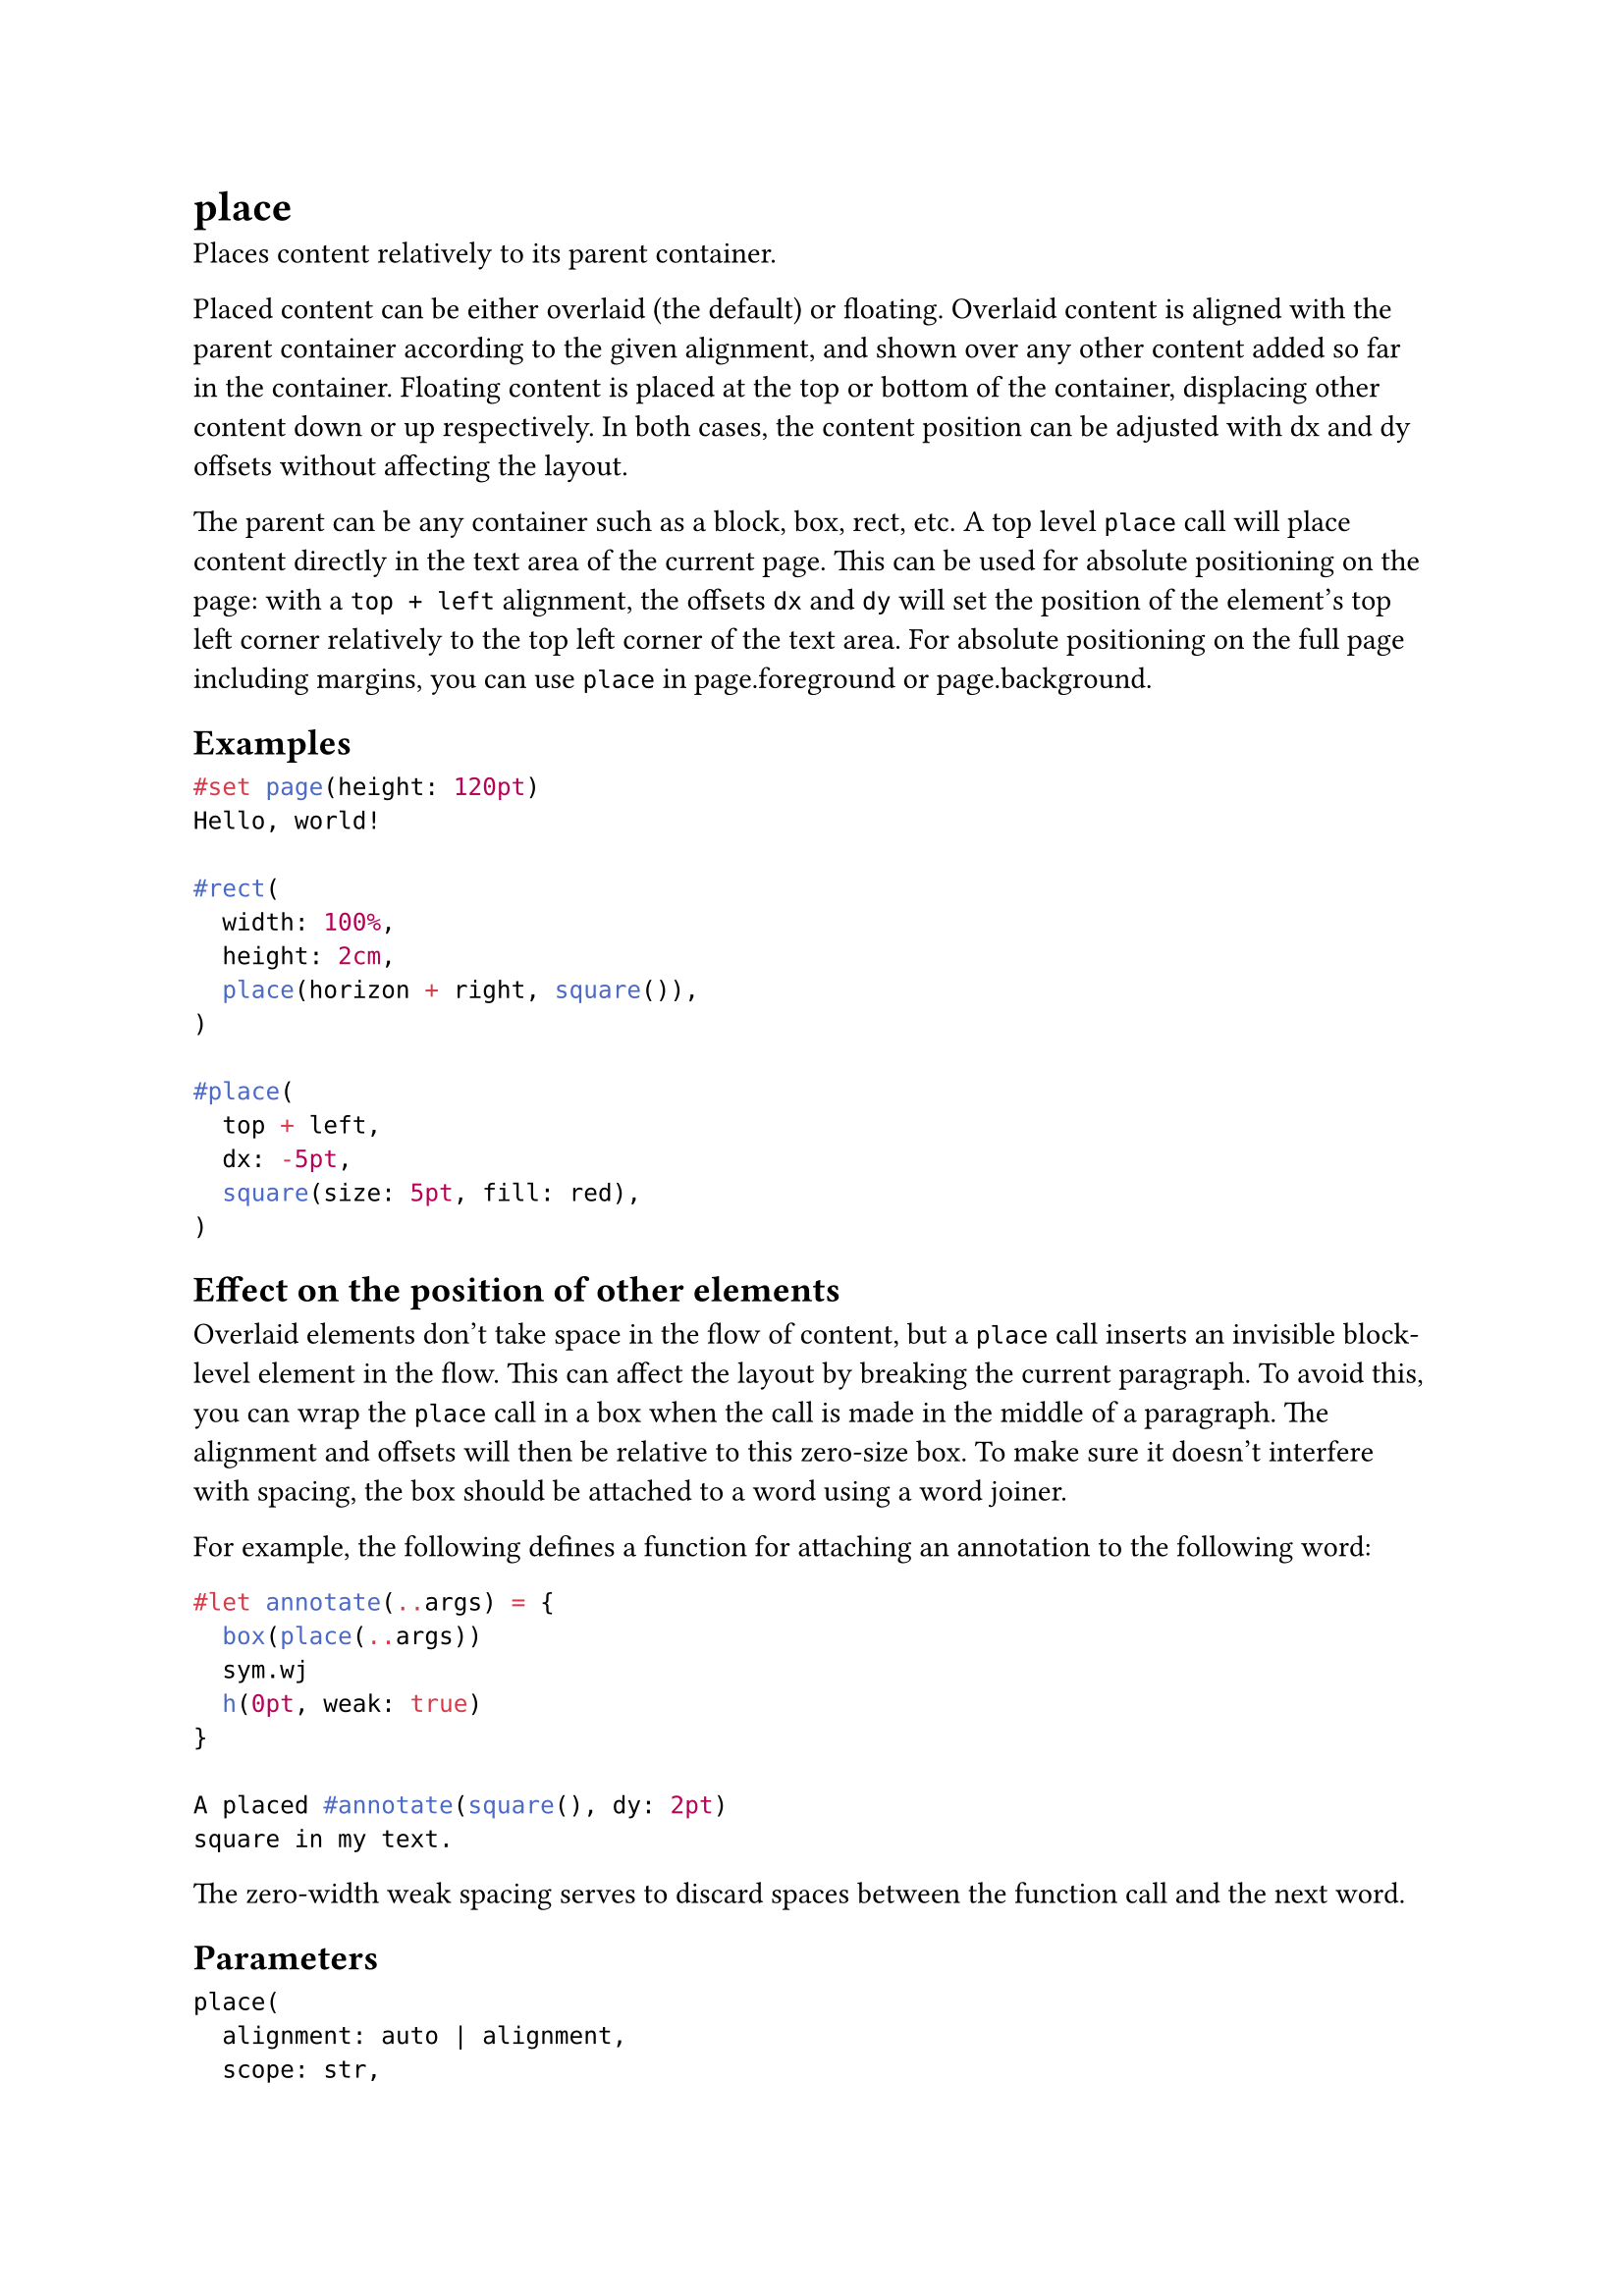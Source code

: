 = place

Places content relatively to its parent container.

Placed content can be either overlaid (the default) or floating. Overlaid content is aligned with the parent container according to the given #link("/docs/reference/layout/place/#parameters-alignment")[alignment], and shown over any other content added so far in the container. Floating content is placed at the top or bottom of the container, displacing other content down or up respectively. In both cases, the content position can be adjusted with #link("/docs/reference/layout/place/#parameters-dx")[dx] and #link("/docs/reference/layout/place/#parameters-dy")[dy] offsets without affecting the layout.

The parent can be any container such as a #link("/docs/reference/layout/block/")[block], #link("/docs/reference/layout/box/")[box], #link("/docs/reference/visualize/rect/")[rect], etc. A top level `place` call will place content directly in the text area of the current page. This can be used for absolute positioning on the page: with a `top + left` #link("/docs/reference/layout/place/#parameters-alignment")[alignment], the offsets `dx` and `dy` will set the position of the element's top left corner relatively to the top left corner of the text area. For absolute positioning on the full page including margins, you can use `place` in #link("/docs/reference/layout/page/#parameters-foreground")[page.foreground] or #link("/docs/reference/layout/page/#parameters-background")[page.background].

== Examples

```typst
#set page(height: 120pt)
Hello, world!

#rect(
  width: 100%,
  height: 2cm,
  place(horizon + right, square()),
)

#place(
  top + left,
  dx: -5pt,
  square(size: 5pt, fill: red),
)
```

== Effect on the position of other elements

Overlaid elements don't take space in the flow of content, but a `place` call inserts an invisible block-level element in the flow. This can affect the layout by breaking the current paragraph. To avoid this, you can wrap the `place` call in a #link("/docs/reference/layout/box/")[box] when the call is made in the middle of a paragraph. The alignment and offsets will then be relative to this zero-size box. To make sure it doesn't interfere with spacing, the box should be attached to a word using a word joiner.

For example, the following defines a function for attaching an annotation to the following word:

```typst
#let annotate(..args) = {
  box(place(..args))
  sym.wj
  h(0pt, weak: true)
}

A placed #annotate(square(), dy: 2pt)
square in my text.
```

The zero-width weak spacing serves to discard spaces between the function call and the next word.

== Parameters

```
place(
  alignment: auto | alignment,
  scope: str,
  float: bool,
  clearance: length,
  dx: relative,
  dy: relative,
  content: content
) -> content
```

=== `alignment`: auto | alignment (Positional, Settable)

Relative to which position in the parent container to place the content.

- If `float` is `false`, then this can be any alignment other than `auto`.
- If `float` is `true`, then this must be `auto`, `top`, or `bottom`.

When `float` is `false` and no vertical alignment is specified, the content is placed at the current position on the vertical axis.

Default: `start`

=== `scope`: str (Settable)

Relative to which containing scope something is placed.

The parent scope is primarily used with figures and, for this reason, the figure function has a mirrored #link("/docs/reference/model/figure/#parameters-scope")[scope parameter]. Nonetheless, it can also be more generally useful to break out of the columns. A typical example would be to #link("/docs/guides/page-setup-guide/#columns")[create a single-column title section] in a two-column document.

Note that parent-scoped placement is currently only supported if `float` is `true`. This may change in the future.

Default: `"column"`

*Example:*
```typst
#set page(height: 150pt, columns: 2)
#place(
  top + center,
  scope: "parent",
  float: true,
  rect(width: 80%, fill: aqua),
)

#lorem(25)
```

=== `float`: bool (Settable)

Whether the placed element has floating layout.

Floating elements are positioned at the top or bottom of the parent container, displacing in-flow content. They are always placed in the in-flow order relative to each other, as well as before any content following a later #link("/docs/reference/layout/place/#definitions-flush")[place.flush] element.

Default: `false`

*Example:*
```typst
#set page(height: 150pt)
#let note(where, body) = place(
  center + where,
  float: true,
  clearance: 6pt,
  rect(body),
)

#lorem(10)
#note(bottom)[Bottom 1]
#note(bottom)[Bottom 2]
#lorem(40)
#note(top)[Top]
#lorem(10)
```

=== `clearance`: length (Settable)

The spacing between the placed element and other elements in a floating layout.

Has no effect if `float` is `false`.

Default: `1.5em`

=== `dx`: relative (Settable)

The horizontal displacement of the placed content.

Default: `0% + 0pt`

*Example:*
```typst
#set page(height: 100pt)
#for i in range(16) {
  let amount = i * 4pt
  place(center, dx: amount - 32pt, dy: amount)[A]
}
```

=== `dy`: relative (Settable)

The vertical displacement of the placed content.

This does not affect the layout of in-flow content. In other words, the placed content is treated as if it were wrapped in a #link("/docs/reference/layout/move/")[move] element.

Default: `0% + 0pt`

=== `body`: content (Required, Positional)

The content to place.

== Definitions

=== `flush`

Asks the layout algorithm to place pending floating elements before continuing with the content.

This is useful for preventing floating figures from spilling into the next section.

```
flush(
  
) -> content
```

```typst
#lorem(15)

#figure(
  rect(width: 100%, height: 50pt),
  placement: auto,
  caption: [A rectangle],
)

#place.flush()

This text appears after the figure.
```
